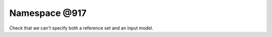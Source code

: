 
.. _namespace_@917:

Namespace @917
==============


Check that we can't specify both a reference set and an input model. 
 


.. contents:: Contents
   :local:
   :backlinks: none



